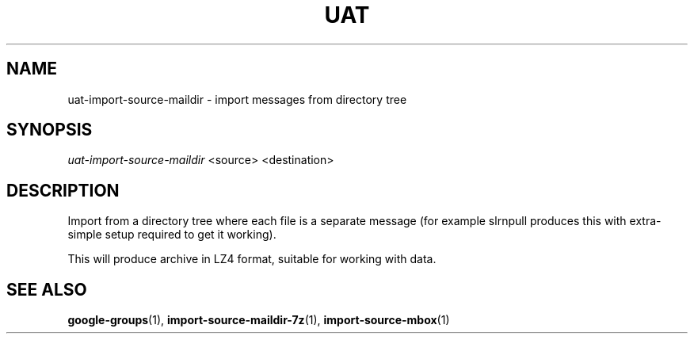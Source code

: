 .TH UAT 1 2016-11-24 UAT "Usenet Archive Toolkit"
.SH NAME
uat-import-source-maildir \- import messages from directory tree
.SH SYNOPSIS
.I uat-import-source-maildir
<source>
<destination>
.SH DESCRIPTION
Import from a directory tree where each file is a separate message (for
example slrnpull produces this with extra-simple setup required to get it
working).

This will produce archive in LZ4 format, suitable for working with data.
.SH "SEE ALSO"
.ad l
.nh
.BR \%google-groups (1),
.BR \%import-source-maildir-7z (1),
.BR \%import-source-mbox (1)
